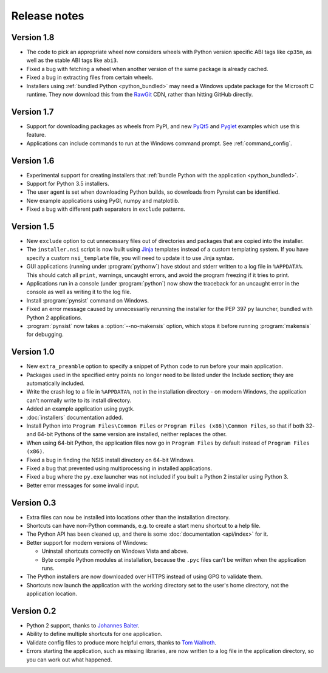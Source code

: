 Release notes
=============

Version 1.8
-----------

* The code to pick an appropriate wheel now considers wheels with Python version
  specific ABI tags like ``cp35m``, as well as the stable ABI tags like ``abi3``.
* Fixed a bug with fetching a wheel when another version of the same package
  is already cached.
* Fixed a bug in extracting files from certain wheels.
* Installers using :ref:`bundled Python <python_bundled>` may need a Windows
  update package for the Microsoft C runtime. They now download this from the
  `RawGit <https://rawgit.com/>`__ CDN, rather than hitting GitHub directly.

Version 1.7
-----------

* Support for downloading packages as wheels from PyPI, and new
  `PyQt5 <https://github.com/takluyver/pynsist/tree/master/examples/pyqt5>`__ and
  `Pyglet <https://github.com/takluyver/pynsist/tree/master/examples/pyglet>`__
  examples which use this feature.
* Applications can include commands to run at the Windows command prompt. See
  :ref:`command_config`.

Version 1.6
-----------

* Experimental support for creating installers that :ref:`bundle Python with the
  application <python_bundled>`.
* Support for Python 3.5 installers.
* The user agent is set when downloading Python builds, so downloads from
  Pynsist can be identified.
* New example applications using PyGI, numpy and matplotlib.
* Fixed a bug with different path separators in ``exclude`` patterns.

Version 1.5
-----------

* New ``exclude`` option to cut unnecessary files out of directories and
  packages that are copied into the installer.
* The ``installer.nsi`` script is now built using `Jinja <http://jinja.pocoo.org/>`_
  templates instead of a custom templating system. If you have specify a custom
  ``nsi_template`` file, you will need to update it to use Jinja syntax.
* GUI applications (running under :program:`pythonw`) have stdout and stderr
  written to a log file in ``%APPDATA%``. This should catch all ``print``,
  warnings, uncaught errors, and avoid the program freezing if it tries to
  print.
* Applications run in a console (under :program:`python`) now show the traceback
  for an uncaught error in the console as well as writing it to the log file.
* Install :program:`pynsist` command on Windows.
* Fixed an error message caused by unnecessarily rerunning the installer for the
  PEP 397 ``py`` launcher, bundled with Python 2 applications.
* :program:`pynsist` now takes a :option:`--no-makensis` option, which stops it
  before running :program:`makensis` for debugging.

Version 1.0
-----------

* New ``extra_preamble`` option to specify a snippet of Python code to run
  before your main application.
* Packages used in the specified entry points no longer need to be listed
  under the Include section; they are automatically included.
* Write the crash log to a file in ``%APPDATA%``, not in the installation
  directory - on modern Windows, the application can't normally write to its
  install directory.
* Added an example application using pygtk.
* :doc:`installers` documentation added.
* Install Python into ``Program Files\Common Files`` or ``Program Files (x86)\Common Files``,
  so that if both 32- and 64-bit Pythons of the same version are installed,
  neither replaces the other.
* When using 64-bit Python, the application files now go in ``Program Files`` by
  default instead of ``Program Files (x86)``.
* Fixed a bug in finding the NSIS install directory on 64-bit Windows.
* Fixed a bug that prevented using multiprocessing in installed applications.
* Fixed a bug where the ``py.exe`` launcher was not included if you built a
  Python 2 installer using Python 3.
* Better error messages for some invalid input.

Version 0.3
-----------

* Extra files can now be installed into locations other than the installation
  directory.
* Shortcuts can have non-Python commands, e.g. to create a start menu shortcut
  to a help file.
* The Python API has been cleaned up, and there is some :doc:`documentation
  <api/index>` for it.
* Better support for modern versions of Windows:

  * Uninstall shortcuts correctly on Windows Vista and above.
  * Byte compile Python modules at installation, because the ``.pyc`` files
    can't be written when the application runs.

* The Python installers are now downloaded over HTTPS instead of using GPG to
  validate them.
* Shortcuts now launch the application with the working directory set to the
  user's home directory, not the application location.

Version 0.2
-----------

* Python 2 support, thanks to `Johannes Baiter <https://github.com/jbaiter>`_.
* Ability to define multiple shortcuts for one application.
* Validate config files to produce more helpful errors, thanks to
  `Tom Wallroth <https://github.com/devsnd>`_.
* Errors starting the application, such as missing libraries, are now written
  to a log file in the application directory, so you can work out what
  happened.

